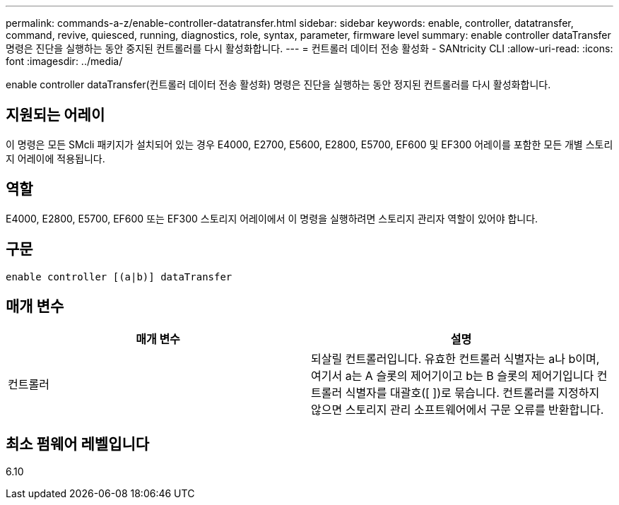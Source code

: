 ---
permalink: commands-a-z/enable-controller-datatransfer.html 
sidebar: sidebar 
keywords: enable, controller, datatransfer, command, revive, quiesced, running, diagnostics, role, syntax, parameter, firmware level 
summary: enable controller dataTransfer 명령은 진단을 실행하는 동안 중지된 컨트롤러를 다시 활성화합니다. 
---
= 컨트롤러 데이터 전송 활성화 - SANtricity CLI
:allow-uri-read: 
:icons: font
:imagesdir: ../media/


[role="lead"]
enable controller dataTransfer(컨트롤러 데이터 전송 활성화) 명령은 진단을 실행하는 동안 정지된 컨트롤러를 다시 활성화합니다.



== 지원되는 어레이

이 명령은 모든 SMcli 패키지가 설치되어 있는 경우 E4000, E2700, E5600, E2800, E5700, EF600 및 EF300 어레이를 포함한 모든 개별 스토리지 어레이에 적용됩니다.



== 역할

E4000, E2800, E5700, EF600 또는 EF300 스토리지 어레이에서 이 명령을 실행하려면 스토리지 관리자 역할이 있어야 합니다.



== 구문

[source, cli]
----
enable controller [(a|b)] dataTransfer
----


== 매개 변수

[cols="2*"]
|===
| 매개 변수 | 설명 


 a| 
컨트롤러
 a| 
되살릴 컨트롤러입니다. 유효한 컨트롤러 식별자는 a나 b이며, 여기서 a는 A 슬롯의 제어기이고 b는 B 슬롯의 제어기입니다 컨트롤러 식별자를 대괄호([ ])로 묶습니다. 컨트롤러를 지정하지 않으면 스토리지 관리 소프트웨어에서 구문 오류를 반환합니다.

|===


== 최소 펌웨어 레벨입니다

6.10
